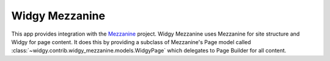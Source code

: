 Widgy Mezzanine
===============

This app provides integration with the Mezzanine_ project. Widgy Mezzanine uses
Mezzanine for site structure and Widgy for page content. It does this by
providing a subclass of Mezzanine's Page model called
:class:`~widgy.contrib.widgy_mezzanine.models.WidgyPage` which delegates to
Page Builder for all content.


.. _Mezzanine: http://mezzanine.jupo.org/
